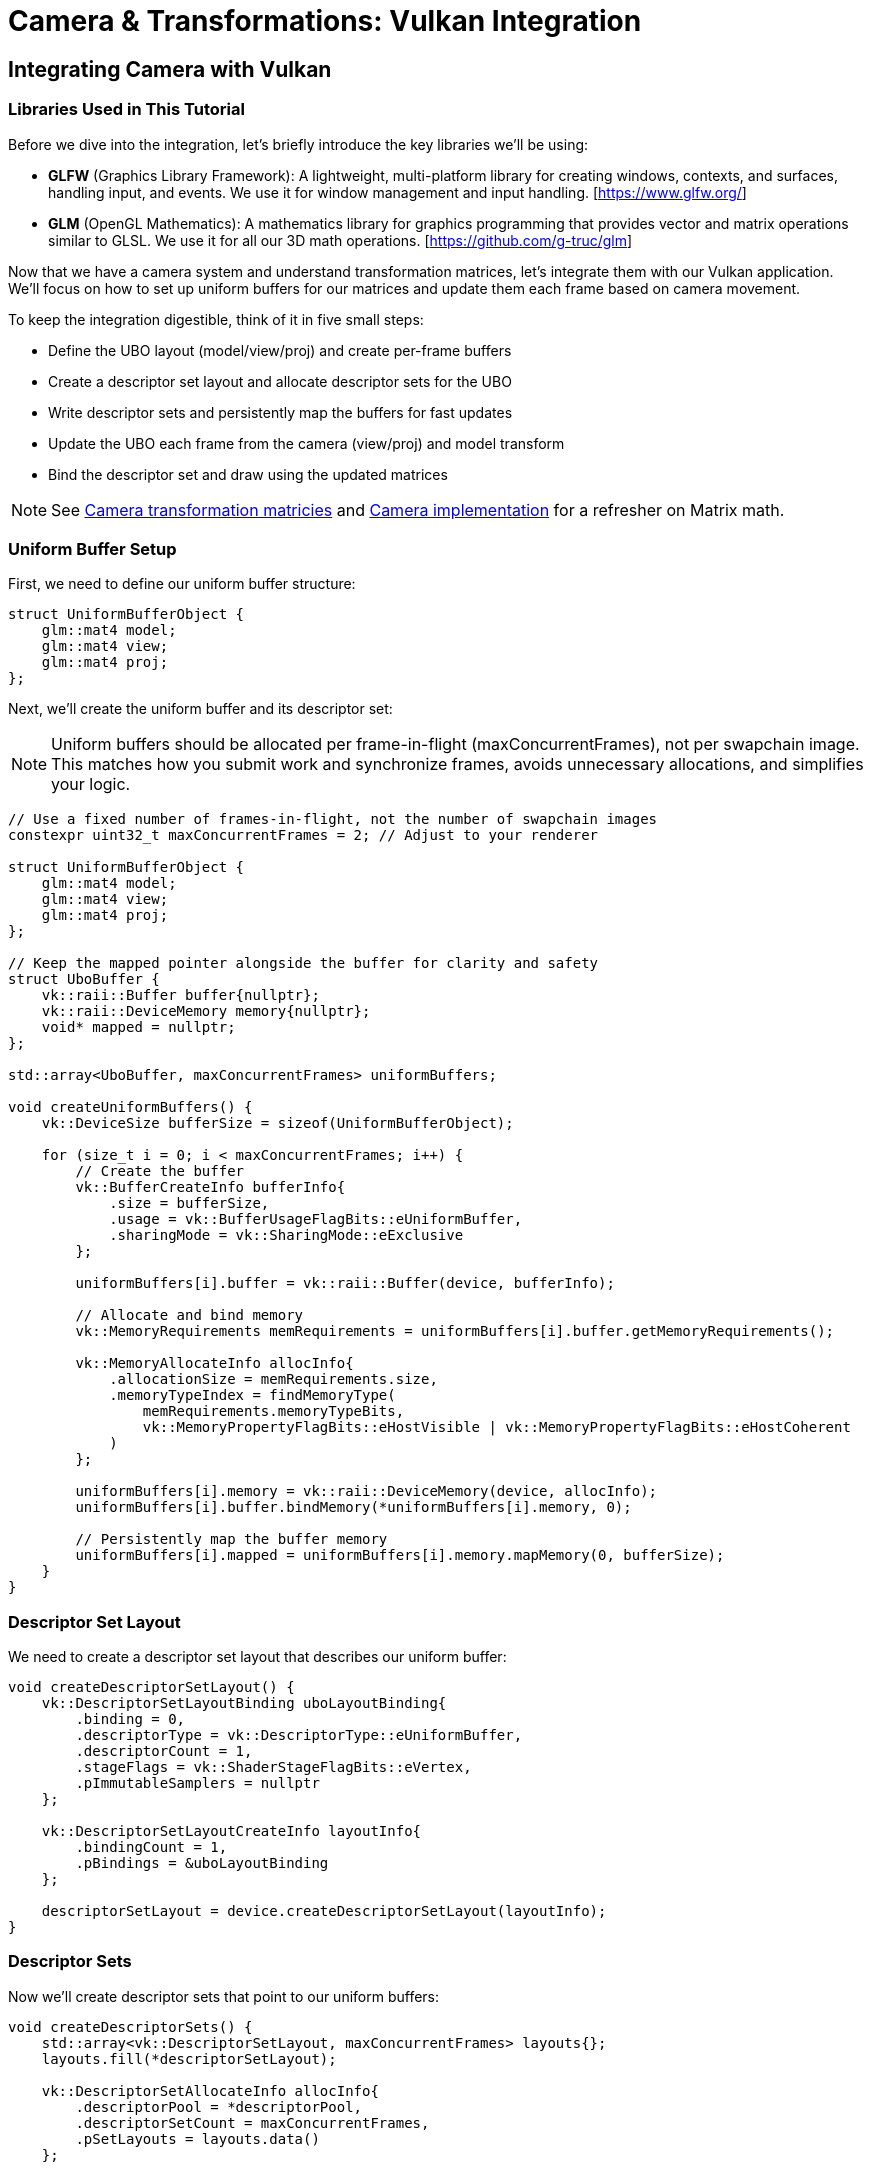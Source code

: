 :pp: {plus}{plus}

= Camera & Transformations: Vulkan Integration

== Integrating Camera with Vulkan

=== Libraries Used in This Tutorial

Before we dive into the integration, let's briefly introduce the key libraries we'll be using:

* *GLFW* (Graphics Library Framework): A lightweight, multi-platform library for creating windows, contexts, and surfaces, handling input, and events. We use it for window management and input handling. [https://www.glfw.org/]

* *GLM* (OpenGL Mathematics): A mathematics library for graphics programming that provides vector and matrix operations similar to GLSL. We use it for all our 3D math operations. [https://github.com/g-truc/glm]

Now that we have a camera system and understand transformation matrices, let's integrate them with our Vulkan application. We'll focus on how to set up uniform buffers for our matrices and update them each frame based on camera movement.

To keep the integration digestible, think of it in five small steps:

* Define the UBO layout (model/view/proj) and create per-frame buffers
* Create a descriptor set layout and allocate descriptor sets for the UBO
* Write descriptor sets and persistently map the buffers for fast updates
* Update the UBO each frame from the camera (view/proj) and model transform
* Bind the descriptor set and draw using the updated matrices

[NOTE]
====
See link:04_transformation_matrices.adoc[Camera transformation matricies] and link:04_camera_implementation.adoc[Camera implementation] for a refresher on Matrix math.
====

=== Uniform Buffer Setup

First, we need to define our uniform buffer structure:

[source,cpp]
----
struct UniformBufferObject {
    glm::mat4 model;
    glm::mat4 view;
    glm::mat4 proj;
};
----

Next, we'll create the uniform buffer and its descriptor set:

[NOTE]
====
Uniform buffers should be allocated per frame-in-flight (maxConcurrentFrames), not per swapchain image. This matches how you submit work and synchronize frames, avoids unnecessary allocations, and simplifies your logic.
====

[source,cpp]
----
// Use a fixed number of frames-in-flight, not the number of swapchain images
constexpr uint32_t maxConcurrentFrames = 2; // Adjust to your renderer

struct UniformBufferObject {
    glm::mat4 model;
    glm::mat4 view;
    glm::mat4 proj;
};

// Keep the mapped pointer alongside the buffer for clarity and safety
struct UboBuffer {
    vk::raii::Buffer buffer{nullptr};
    vk::raii::DeviceMemory memory{nullptr};
    void* mapped = nullptr;
};

std::array<UboBuffer, maxConcurrentFrames> uniformBuffers;

void createUniformBuffers() {
    vk::DeviceSize bufferSize = sizeof(UniformBufferObject);

    for (size_t i = 0; i < maxConcurrentFrames; i++) {
        // Create the buffer
        vk::BufferCreateInfo bufferInfo{
            .size = bufferSize,
            .usage = vk::BufferUsageFlagBits::eUniformBuffer,
            .sharingMode = vk::SharingMode::eExclusive
        };

        uniformBuffers[i].buffer = vk::raii::Buffer(device, bufferInfo);

        // Allocate and bind memory
        vk::MemoryRequirements memRequirements = uniformBuffers[i].buffer.getMemoryRequirements();

        vk::MemoryAllocateInfo allocInfo{
            .allocationSize = memRequirements.size,
            .memoryTypeIndex = findMemoryType(
                memRequirements.memoryTypeBits,
                vk::MemoryPropertyFlagBits::eHostVisible | vk::MemoryPropertyFlagBits::eHostCoherent
            )
        };

        uniformBuffers[i].memory = vk::raii::DeviceMemory(device, allocInfo);
        uniformBuffers[i].buffer.bindMemory(*uniformBuffers[i].memory, 0);

        // Persistently map the buffer memory
        uniformBuffers[i].mapped = uniformBuffers[i].memory.mapMemory(0, bufferSize);
    }
}
----

=== Descriptor Set Layout

We need to create a descriptor set layout that describes our uniform buffer:

[source,cpp]
----
void createDescriptorSetLayout() {
    vk::DescriptorSetLayoutBinding uboLayoutBinding{
        .binding = 0,
        .descriptorType = vk::DescriptorType::eUniformBuffer,
        .descriptorCount = 1,
        .stageFlags = vk::ShaderStageFlagBits::eVertex,
        .pImmutableSamplers = nullptr
    };

    vk::DescriptorSetLayoutCreateInfo layoutInfo{
        .bindingCount = 1,
        .pBindings = &uboLayoutBinding
    };

    descriptorSetLayout = device.createDescriptorSetLayout(layoutInfo);
}
----

=== Descriptor Sets

Now we'll create descriptor sets that point to our uniform buffers:

[source,cpp]
----
void createDescriptorSets() {
    std::array<vk::DescriptorSetLayout, maxConcurrentFrames> layouts{};
    layouts.fill(*descriptorSetLayout);

    vk::DescriptorSetAllocateInfo allocInfo{
        .descriptorPool = *descriptorPool,
        .descriptorSetCount = maxConcurrentFrames,
        .pSetLayouts = layouts.data()
    };

    descriptorSets = device.allocateDescriptorSets(allocInfo);

    for (size_t i = 0; i < maxConcurrentFrames; i++) {
        vk::DescriptorBufferInfo bufferInfo{
            .buffer = *uniformBuffers[i].buffer,
            .offset = 0,
            .range = sizeof(UniformBufferObject)
        };

        vk::WriteDescriptorSet descriptorWrite{
            .dstSet = descriptorSets[i],
            .dstBinding = 0,
            .dstArrayElement = 0,
            .descriptorCount = 1,
            .descriptorType = vk::DescriptorType::eUniformBuffer,
            .pBufferInfo = &bufferInfo
        };

        device.updateDescriptorSets(1, &descriptorWrite, 0, nullptr);
    }
}
----

=== Updating Uniform Buffers

In our main loop, we'll update the uniform buffer with the latest camera data:

[source,cpp]
----
void updateUniformBuffer(uint32_t currentFrame) {
    static auto startTime = std::chrono::high_resolution_clock::now();
    auto currentTime = std::chrono::high_resolution_clock::now();
    float time = std::chrono::duration<float, std::chrono::seconds::period>(currentTime - startTime).count();

    UniformBufferObject ubo{};

    // Model matrix: rotate the model around the Y axis
    ubo.model = glm::rotate(glm::mat4(1.0f), time * glm::radians(45.0f), glm::vec3(0.0f, 1.0f, 0.0f));

    // View matrix: get from our camera
    ubo.view = camera.getViewMatrix();

    // Projection matrix: get from our camera
    ubo.proj = camera.getProjectionMatrix(swapChainExtent.width / (float)swapChainExtent.height);

    // Vulkan's Y coordinate is inverted compared to OpenGL
    ubo.proj[1][1] *= -1;

    // Copy the data to the uniform buffer for the current frame-in-flight
    memcpy(uniformBuffers[currentFrame].mapped, &ubo, sizeof(ubo));
}
----

=== Handling Input for Camera Movement

We need to handle user input to control the camera:

[source,cpp]
----
void processInput() {
    // Calculate delta time
    static float lastFrame = 0.0f;
    float currentFrame = glfwGetTime();
    float deltaTime = currentFrame - lastFrame;
    lastFrame = currentFrame;

    // Process keyboard input for camera movement
    if (glfwGetKey(window, GLFW_KEY_W) == GLFW_PRESS)
        camera.processKeyboard(CameraMovement::FORWARD, deltaTime);
    if (glfwGetKey(window, GLFW_KEY_S) == GLFW_PRESS)
        camera.processKeyboard(CameraMovement::BACKWARD, deltaTime);
    if (glfwGetKey(window, GLFW_KEY_A) == GLFW_PRESS)
        camera.processKeyboard(CameraMovement::LEFT, deltaTime);
    if (glfwGetKey(window, GLFW_KEY_D) == GLFW_PRESS)
        camera.processKeyboard(CameraMovement::RIGHT, deltaTime);
    if (glfwGetKey(window, GLFW_KEY_SPACE) == GLFW_PRESS)
        camera.processKeyboard(CameraMovement::UP, deltaTime);
    if (glfwGetKey(window, GLFW_KEY_LEFT_CONTROL) == GLFW_PRESS)
        camera.processKeyboard(CameraMovement::DOWN, deltaTime);
}
----

=== Mouse Callback for Camera Rotation

We'll also need to handle mouse movement for camera rotation:

[source,cpp]
----
// Global variables for mouse handling
float lastX = 0.0f, lastY = 0.0f;
bool firstMouse = true;

void mouseCallback(GLFWwindow* window, double xpos, double ypos) {
    if (firstMouse) {
        lastX = xpos;
        lastY = ypos;
        firstMouse = false;
    }

    float xoffset = xpos - lastX;
    float yoffset = lastY - ypos; // Reversed: y ranges bottom to top

    lastX = xpos;
    lastY = ypos;

    camera.processMouseMovement(xoffset, yoffset);
}

void scrollCallback(GLFWwindow* window, double xoffset, double yoffset) {
    camera.processMouseScroll(yoffset);
}
----

=== Setting Up Input Callbacks

In our initialization code, we need to set up the input callbacks:

[source,cpp]
----
void initWindow() {
    // ... existing GLFW initialization code ...

    // Set up input callbacks
    glfwSetCursorPosCallback(window, mouseCallback);
    glfwSetScrollCallback(window, scrollCallback);

    // Capture the cursor for camera control
    glfwSetInputMode(window, GLFW_CURSOR, GLFW_CURSOR_DISABLED);
}
----

=== Main Loop Integration

Finally, we integrate everything in our main loop:

[source,cpp]
----
void mainLoop() {
    while (!glfwWindowShouldClose(window)) {
        glfwPollEvents();
        processInput();

        // Update uniform buffer with latest camera data
        updateUniformBuffer(currentFrame);

        // Draw frame
        drawFrame();
    }
}
----

With these components in place, we now have a fully functional camera system integrated with our Vulkan application. Users can navigate the 3D scene using keyboard and mouse controls, and the view will update accordingly.

In the next section, we'll wrap up with a conclusion and discuss potential improvements to our camera system.

link:06_conclusion.adoc[Next: Conclusion]
